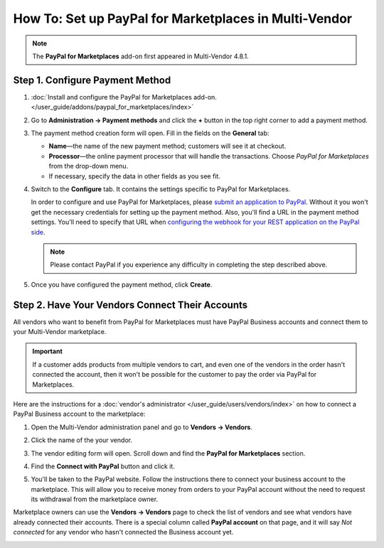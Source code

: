 ******************************************************
How To: Set up PayPal for Marketplaces in Multi-Vendor
******************************************************

.. note::

    The **PayPal for Marketplaces** add-on first appeared in Multi-Vendor 4.8.1.

================================
Step 1. Configure Payment Method
================================

#. :doc:`Install and configure the PayPal for Marketplaces add-on. </user_guide/addons/paypal_for_marketplaces/index>`

#. Go to **Administration → Payment methods** and click the **+** button in the top right corner to add a payment method.

#. The payment method creation form will open. Fill in the fields on the **General** tab:

   * **Name**—the name of the new payment method; customers will see it at checkout.

   * **Processor**—the online payment processor that will handle the transactions. Choose *PayPal for Marketplaces* from the drop-down menu. 

   * If necessary, specify the data in other fields as you see fit.

   .. image:: img/paypal_for_marketplaces_general.png
       :align: center
       :alt: The general settings of a PayPal for Marketplaces payment method.

#. Switch to the **Configure** tab. It contains the settings specific to PayPal for Marketplaces.

   In order to configure and use PayPal for Marketplaces, please `submit an application to PayPal <https://www.paypal.com/gb/smarthelp/article/what-is-paypal-for-marketplaces-ts2122>`_. Without it you won't get the necessary credentials for setting up the payment method. Also, you'll find a URL in the payment method settings. You'll need to specify that URL when `configuring the webhook for your REST application on the PayPal side <https://developer.paypal.com/docs/integration/direct/webhooks/rest-webhooks/#to-use-the-dashboard-to-subscribe-to-events>`_.

   .. note::

       Please contact PayPal if you experience any difficulty in completing the step described above.

#. Once you have configured the payment method, click **Create**.

   .. image:: img/paypal_for_marketplaces_configure.png
       :align: center
       :alt: The technical settings of a PayPal for Marketplaces payment method.

================================================
Step 2. Have Your Vendors Connect Their Accounts
================================================

All vendors who want to benefit from PayPal for Marketplaces must have PayPal Business accounts and connect them to your Multi-Vendor marketplace.

.. important::

    If a customer adds products from multiple vendors to cart, and even one of the vendors in the order hasn't connected the account, then it won't be possible for the customer to pay the order via PayPal for Marketplaces.

Here are the instructions for a :doc:`vendor's administrator </user_guide/users/vendors/index>` on how to connect a PayPal Business account to the marketplace:

#. Open the Multi-Vendor administration panel and go to **Vendors → Vendors**.

#. Click the name of the your vendor.

#. The vendor editing form will open. Scroll down and find the **PayPal for Marketplaces** section.

   .. image:: img/paypal_for_marketplaces_connect.png
       :align: center
       :alt: The PayPal for Marketplaces section in the vendor's profile.

#. Find the **Connect with PayPal** button and click it.

#. You'll be taken to the PayPal website. Follow the instructions there to connect your business account to the marketplace. This will allow you to receive money from orders to your PayPal account without the need to request its withdrawal from the marketplace owner.

Marketplace owners can use the **Vendors → Vendors** page to check the list of vendors and see what vendors have already connected their accounts. There is a special column called **PayPal account** on that page, and it will say *Not connected* for any vendor who hasn't connected the Business account yet.

.. image:: img/paypal_for_marketplaces_verification_status.png
    :align: center
    :alt: All vendors must connect their accounts, or else a customer won't be able to use PayPal for Marketplaces to buy products from them in one order.
